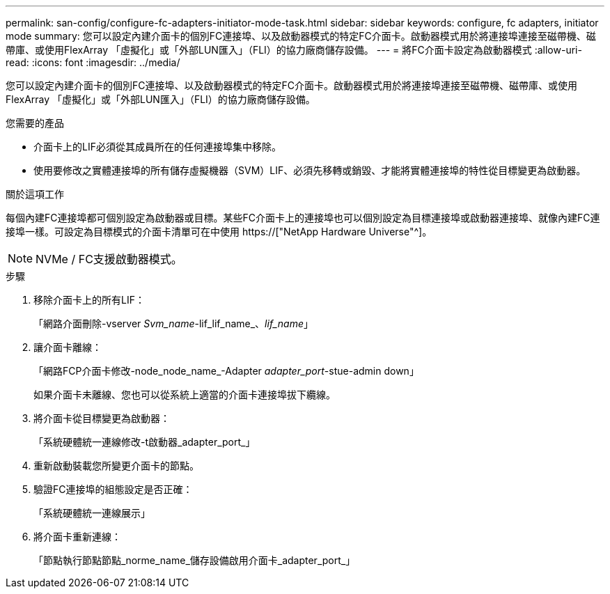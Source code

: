 ---
permalink: san-config/configure-fc-adapters-initiator-mode-task.html 
sidebar: sidebar 
keywords: configure, fc adapters, initiator mode 
summary: 您可以設定內建介面卡的個別FC連接埠、以及啟動器模式的特定FC介面卡。啟動器模式用於將連接埠連接至磁帶機、磁帶庫、或使用FlexArray 「虛擬化」或「外部LUN匯入」（FLI）的協力廠商儲存設備。 
---
= 將FC介面卡設定為啟動器模式
:allow-uri-read: 
:icons: font
:imagesdir: ../media/


[role="lead"]
您可以設定內建介面卡的個別FC連接埠、以及啟動器模式的特定FC介面卡。啟動器模式用於將連接埠連接至磁帶機、磁帶庫、或使用FlexArray 「虛擬化」或「外部LUN匯入」（FLI）的協力廠商儲存設備。

.您需要的產品
* 介面卡上的LIF必須從其成員所在的任何連接埠集中移除。
* 使用要修改之實體連接埠的所有儲存虛擬機器（SVM）LIF、必須先移轉或銷毀、才能將實體連接埠的特性從目標變更為啟動器。


.關於這項工作
每個內建FC連接埠都可個別設定為啟動器或目標。某些FC介面卡上的連接埠也可以個別設定為目標連接埠或啟動器連接埠、就像內建FC連接埠一樣。可設定為目標模式的介面卡清單可在中使用 https://["NetApp Hardware Universe"^]。

[NOTE]
====
NVMe / FC支援啟動器模式。

====
.步驟
. 移除介面卡上的所有LIF：
+
「網路介面刪除-vserver _Svm_name_-lif_lif_name_、_lif_name_」

. 讓介面卡離線：
+
「網路FCP介面卡修改-node_node_name_-Adapter _adapter_port_-stue-admin down」

+
如果介面卡未離線、您也可以從系統上適當的介面卡連接埠拔下纜線。

. 將介面卡從目標變更為啟動器：
+
「系統硬體統一連線修改-t啟動器_adapter_port_」

. 重新啟動裝載您所變更介面卡的節點。
. 驗證FC連接埠的組態設定是否正確：
+
「系統硬體統一連線展示」

. 將介面卡重新連線：
+
「節點執行節點節點_norme_name_儲存設備啟用介面卡_adapter_port_」


